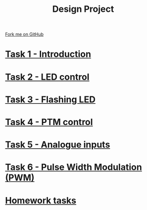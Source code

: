 #+STARTUP:indent
#+HTML_HEAD: <link rel="stylesheet" type="text/css" href="pages/css/styles.css"/>
#+HTML_HEAD_EXTRA: <link href='http://fonts.googleapis.com/css?family=Ubuntu+Mono|Ubuntu' rel='stylesheet' type='text/css'>
#+OPTIONS: f:nil author:nil num:nil creator:nil timestamp:nil  toc:nil
#+TITLE: Design Project
#+AUTHOR: C. Delport


#+BEGIN_HTML
<div class="github-fork-ribbon-wrapper left">
    <div class="github-fork-ribbon">
        <a href="https://github.com/stcd11/9-SC-Arduino">Fork me on GitHub</a>
    </div>
</div>
#+END_HTML
* [[file:pages/1_Lesson.html][Task 1 - Introduction]]
:PROPERTIES:
:HTML_CONTAINER_CLASS: link-heading
:END:
* [[file:pages/2_Lesson.html][Task 2 - LED control]]
:PROPERTIES:
:HTML_CONTAINER_CLASS: link-heading
:END:      
* [[file:pages/3_Lesson.html][Task 3 - Flashing LED]]
:PROPERTIES:
:HTML_CONTAINER_CLASS: link-heading
:END:
* [[file:pages/4_Lesson.html][Task 4 - PTM control]]
:PROPERTIES:
:HTML_CONTAINER_CLASS: link-heading
:END:      

* [[file:pages/5_Lesson.html][Task 5 - Analogue inputs]]
:PROPERTIES:
:HTML_CONTAINER_CLASS: link-heading
:END:      

* [[file:pages/6_Lesson.html][Task 6 - Pulse Width Modulation (PWM)]]
:PROPERTIES:
:HTML_CONTAINER_CLASS: link-heading
:END:      

* [[file:pages/7_Homework.html][Homework tasks]]
:PROPERTIES:
:HTML_CONTAINER_CLASS: link-heading
:END:      


